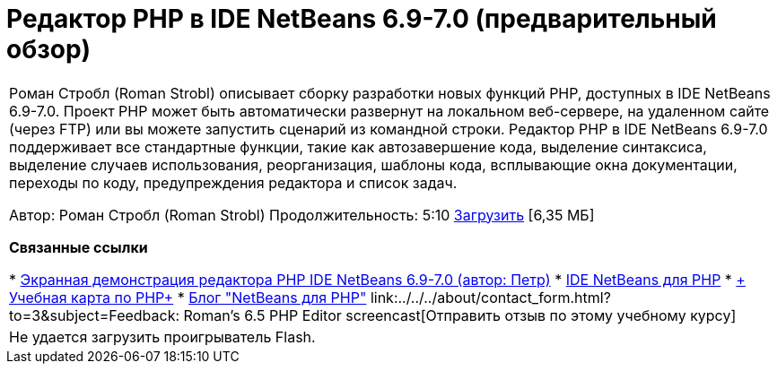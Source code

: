 // 
//     Licensed to the Apache Software Foundation (ASF) under one
//     or more contributor license agreements.  See the NOTICE file
//     distributed with this work for additional information
//     regarding copyright ownership.  The ASF licenses this file
//     to you under the Apache License, Version 2.0 (the
//     "License"); you may not use this file except in compliance
//     with the License.  You may obtain a copy of the License at
// 
//       http://www.apache.org/licenses/LICENSE-2.0
// 
//     Unless required by applicable law or agreed to in writing,
//     software distributed under the License is distributed on an
//     "AS IS" BASIS, WITHOUT WARRANTIES OR CONDITIONS OF ANY
//     KIND, either express or implied.  See the License for the
//     specific language governing permissions and limitations
//     under the License.
//

= Редактор PHP в IDE NetBeans 6.9-7.0 (предварительный обзор)
:jbake-type: tutorial
:jbake-tags: tutorials 
:jbake-status: published
:syntax: true
:toc: left
:toc-title:
:description: Редактор PHP в IDE NetBeans 6.9-7.0 (предварительный обзор) - Apache NetBeans
:keywords: Apache NetBeans, Tutorials, Редактор PHP в IDE NetBeans 6.9-7.0 (предварительный обзор)

|===
|Роман Стробл (Roman Strobl) описывает сборку разработки новых функций PHP, доступных в IDE NetBeans 6.9-7.0. Проект PHP может быть автоматически развернут на локальном веб-сервере, на удаленном сайте (через FTP) или вы можете запустить сценарий из командной строки. Редактор PHP в IDE NetBeans 6.9-7.0 поддерживает все стандартные функции, такие как автозавершение кода, выделение синтаксиса, выделение случаев использования, реорганизация, шаблоны кода, всплывающие окна документации, переходы по коду, предупреждения редактора и список задач.

Автор: Роман Стробл (Roman Strobl)
Продолжительность: 5:10 
link:https://netbeans.org/files/documents/4/2028/php_demo.zip[+Загрузить+] [6,35 МБ]


*Связанные ссылки*

* link:../../../kb/docs/php/editor-screencast.html[+Экранная демонстрация редактора PHP IDE NetBeans 6.9-7.0 (автор: Петр)+]
* link:../../../features/php/index.html[+IDE NetBeans для PHP+]
* link:../../../kb/trails/php.html[+ Учебная карта по PHP+]
* link:http://blogs.oracle.com/netbeansphp/[+Блог "NetBeans для PHP"+]
link:../../../about/contact_form.html?to=3&subject=Feedback: Roman's 6.5 PHP Editor screencast[+Отправить отзыв по этому учебному курсу+]
 |

Не удается загрузить проигрыватель Flash.

 
|===
